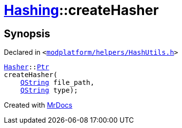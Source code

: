 [#Hashing-createHasher-0a]
= xref:Hashing.adoc[Hashing]::createHasher
:relfileprefix: ../
:mrdocs:


== Synopsis

Declared in `&lt;https://github.com/PrismLauncher/PrismLauncher/blob/develop/modplatform/helpers/HashUtils.h#L49[modplatform&sol;helpers&sol;HashUtils&period;h]&gt;`

[source,cpp,subs="verbatim,replacements,macros,-callouts"]
----
xref:Hashing/Hasher.adoc[Hasher]::xref:Hashing/Hasher/Ptr.adoc[Ptr]
createHasher(
    xref:QString.adoc[QString] file&lowbar;path,
    xref:QString.adoc[QString] type);
----



[.small]#Created with https://www.mrdocs.com[MrDocs]#
